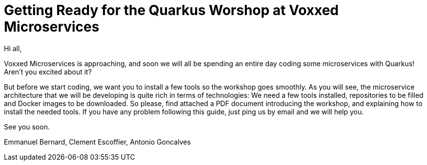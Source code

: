[[introduction-email]]
= Getting Ready for the Quarkus Worshop at Voxxed Microservices

Hi all,

Voxxed Microservices is approaching, and soon we will all be spending an entire day coding some microservices with Quarkus!
Aren't you excited about it?

But before we start coding, we want you to install a few tools so the workshop goes smoothly.
As you will see, the microservice architecture that we will be developing is quite rich in terms of technologies:
We need a few tools installed, repositories to be filled and Docker images to be downloaded.
So please, find attached a PDF document introducing the workshop, and explaining how to install the needed tools.
If you have any problem following this guide, just ping us by email and we will help you.

See you soon.

Emmanuel Bernard, Clement Escoffier, Antonio Goncalves
